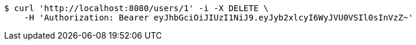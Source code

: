 [source,bash]
----
$ curl 'http://localhost:8080/users/1' -i -X DELETE \
    -H 'Authorization: Bearer eyJhbGciOiJIUzI1NiJ9.eyJyb2xlcyI6WyJVU0VSIl0sInVzZ~'
----